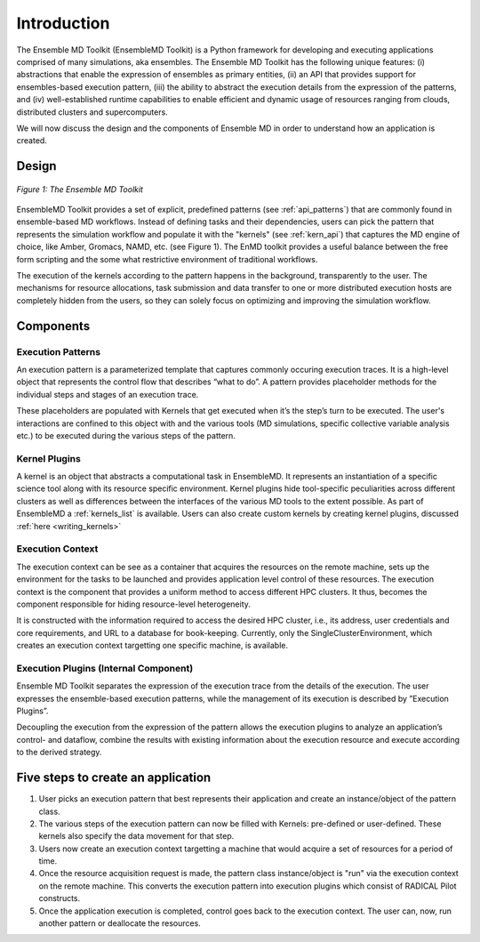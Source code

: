 .. _introduction:

************
Introduction
************

The Ensemble MD Toolkit (EnsembleMD Toolkit) is a Python framework for developing and executing applications 
comprised of many simulations, aka ensembles. The Ensemble MD Toolkit has the following unique 
features: (i) abstractions that enable the expression of ensembles as primary entities, (ii) an
API that provides support for ensembles-based execution pattern, (iii) the ability to abstract the execution details 
from the expression of the patterns, and (iv) well-established runtime capabilities to enable efficient 
and dynamic usage of resources ranging from clouds, distributed clusters and supercomputers.

We will now discuss the design and the components of Ensemble MD in order to understand how an application is created.

Design
==========

.. figure:: images/enmdtk_arch.*
   :width: 360pt
   :align: center
   :alt: EnMD Architecture

   `Figure 1: The Ensemble MD Toolkit`

EnsembleMD Toolkit provides a set of explicit, predefined patterns (see :ref:`api_patterns`) that are commonly found in 
ensemble-based MD workflows. Instead of defining tasks and their dependencies, users can pick the pattern that 
represents the simulation workflow and populate it with the "kernels" (see :ref:`kern_api`) that captures 
the MD engine of choice, like Amber, Gromacs, NAMD, etc. (see Figure 1). The EnMD toolkit provides a useful balance 
between the free form scripting and the some what restrictive environment of traditional workflows.


The execution of the kernels according to the pattern happens in the background, transparently to the user. The 
mechanisms for resource allocations, task submission and data transfer to one or more distributed execution hosts
are completely hidden from the users, so they can solely focus on optimizing and improving the simulation workflow.


Components
===============

Execution Patterns
--------------------------------

An execution pattern is a parameterized template that captures commonly occuring execution traces. It is a high-level object that represents the control flow 
that describes “what to do”.  A pattern provides placeholder methods for the individual steps and stages of an execution trace. 

These placeholders are populated with Kernels that get executed when it’s the step’s turn to be executed. The user's interactions are confined to this object 
with and the various tools (MD simulations, specific collective variable analysis etc.) to be executed during the various steps of the pattern. 

Kernel Plugins
--------------------------

A kernel is an object that abstracts a computational task in EnsembleMD. It represents an instantiation of a specific 
science tool along with its resource specific environment. Kernel plugins hide tool-specific peculiarities across 
different clusters as well as differences between the interfaces of the various MD tools to the extent possible. As part of EnsembleMD a 
:ref:`kernels_list` is available. Users can also create custom kernels by creating kernel plugins, discussed :ref:`here <writing_kernels>`

Execution Context
----------------------------------

The execution context can be see as a container that acquires the resources on the remote machine, sets up the 
environment for the tasks to be launched and provides application level control of these resources. The execution 
context is the component that provides a uniform method to access different HPC clusters. It thus, becomes the 
component responsible for hiding resource-level heterogeneity. 

It is constructed with the information required to access the desired HPC cluster, i.e., its address, user credentials and core requirements, and URL to a 
database for book-keeping. Currently, only the SingleClusterEnvironment, which creates an execution context targetting one specific machine, is available. 

Execution Plugins (Internal Component)
------------------------------------------------------------

Ensemble MD Toolkit separates the expression of the execution trace from the details of the execution. The user expresses the ensemble-based execution 
patterns, while the management of its execution is described by ”Execution Plugins”. 

Decoupling the execution from the expression of the pattern allows the execution plugins to analyze an application’s control- and dataflow, combine the 
results with existing information about the execution resource and execute according to the derived strategy. 


Five steps to create an application
=======================

1. User picks an execution pattern that best represents their application and create an instance/object of the pattern class.
2. The various steps of the execution pattern can now be filled with Kernels: pre-defined or user-defined. These kernels also specify the data movement for that step.
3. Users now create an execution context targetting a machine that would acquire a set of resources for a period of time.
4. Once the resource acquisition request is made, the pattern class instance/object is "run" via the execution context on the remote machine. This converts the execution pattern into execution plugins which consist of RADICAL Pilot constructs.
5. Once the application execution is completed, control goes back to the execution context. The user can, now, run another pattern or deallocate the resources.
